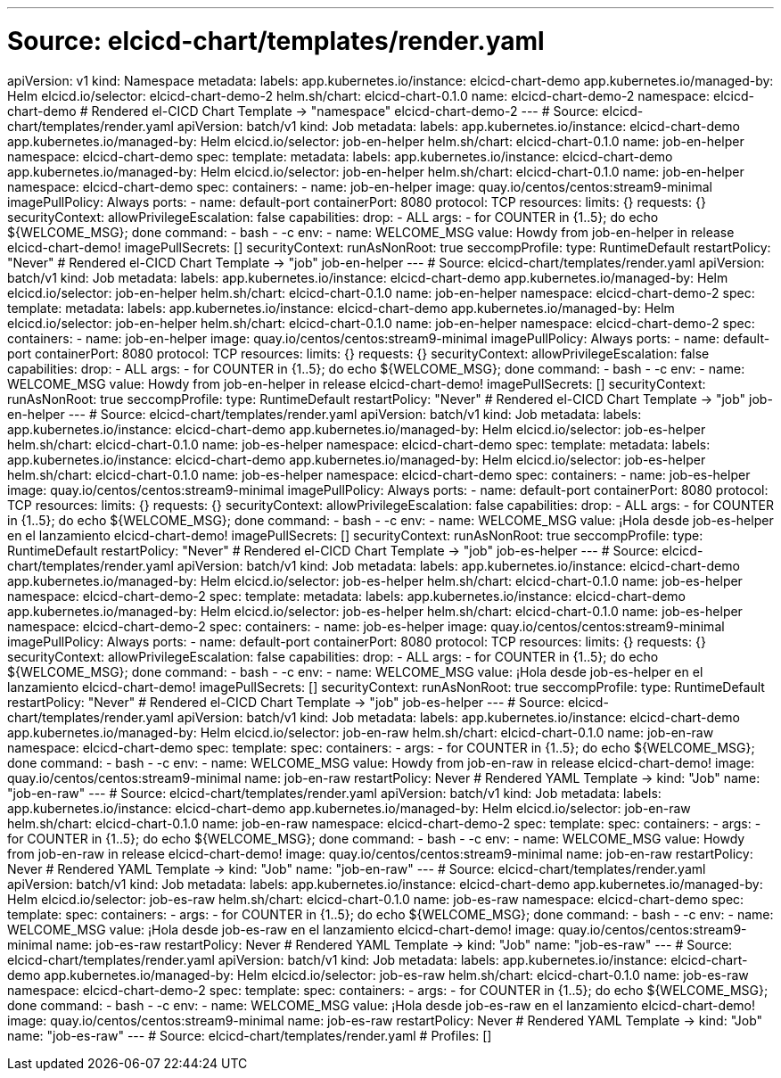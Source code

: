 ---
# Source: elcicd-chart/templates/render.yaml
apiVersion: v1
kind: Namespace
metadata:
  labels:
    app.kubernetes.io/instance: elcicd-chart-demo
    app.kubernetes.io/managed-by: Helm
    elcicd.io/selector: elcicd-chart-demo-2
    helm.sh/chart: elcicd-chart-0.1.0
  name: elcicd-chart-demo-2
  namespace: elcicd-chart-demo
# Rendered el-CICD Chart Template -> "namespace" elcicd-chart-demo-2
---
# Source: elcicd-chart/templates/render.yaml
apiVersion: batch/v1
kind: Job
metadata:
  labels:
    app.kubernetes.io/instance: elcicd-chart-demo
    app.kubernetes.io/managed-by: Helm
    elcicd.io/selector: job-en-helper
    helm.sh/chart: elcicd-chart-0.1.0
  name: job-en-helper
  namespace: elcicd-chart-demo
spec:
  template:    
    metadata:
      labels:
        app.kubernetes.io/instance: elcicd-chart-demo
        app.kubernetes.io/managed-by: Helm
        elcicd.io/selector: job-en-helper
        helm.sh/chart: elcicd-chart-0.1.0
      name: job-en-helper
      namespace: elcicd-chart-demo
    spec:
      containers:
      - name: job-en-helper
        image: quay.io/centos/centos:stream9-minimal
        imagePullPolicy: Always
        ports:
        - name: default-port
          containerPort: 8080
          protocol: TCP
        resources:
          limits: {}
          requests: {}
        securityContext:
          allowPrivilegeEscalation: false
          capabilities:
            drop:
            - ALL
        args:
        - for COUNTER in {1..5}; do echo ${WELCOME_MSG}; done
        command:
        - bash
        - -c
        env:
        - name: WELCOME_MSG
          value: Howdy from job-en-helper in release elcicd-chart-demo!
      imagePullSecrets: []
      securityContext:
        runAsNonRoot: true
        seccompProfile:
          type: RuntimeDefault
      restartPolicy: "Never"
# Rendered el-CICD Chart Template -> "job" job-en-helper
---
# Source: elcicd-chart/templates/render.yaml
apiVersion: batch/v1
kind: Job
metadata:
  labels:
    app.kubernetes.io/instance: elcicd-chart-demo
    app.kubernetes.io/managed-by: Helm
    elcicd.io/selector: job-en-helper
    helm.sh/chart: elcicd-chart-0.1.0
  name: job-en-helper
  namespace: elcicd-chart-demo-2
spec:
  template:    
    metadata:
      labels:
        app.kubernetes.io/instance: elcicd-chart-demo
        app.kubernetes.io/managed-by: Helm
        elcicd.io/selector: job-en-helper
        helm.sh/chart: elcicd-chart-0.1.0
      name: job-en-helper
      namespace: elcicd-chart-demo-2
    spec:
      containers:
      - name: job-en-helper
        image: quay.io/centos/centos:stream9-minimal
        imagePullPolicy: Always
        ports:
        - name: default-port
          containerPort: 8080
          protocol: TCP
        resources:
          limits: {}
          requests: {}
        securityContext:
          allowPrivilegeEscalation: false
          capabilities:
            drop:
            - ALL
        args:
        - for COUNTER in {1..5}; do echo ${WELCOME_MSG}; done
        command:
        - bash
        - -c
        env:
        - name: WELCOME_MSG
          value: Howdy from job-en-helper in release elcicd-chart-demo!
      imagePullSecrets: []
      securityContext:
        runAsNonRoot: true
        seccompProfile:
          type: RuntimeDefault
      restartPolicy: "Never"
# Rendered el-CICD Chart Template -> "job" job-en-helper
---
# Source: elcicd-chart/templates/render.yaml
apiVersion: batch/v1
kind: Job
metadata:
  labels:
    app.kubernetes.io/instance: elcicd-chart-demo
    app.kubernetes.io/managed-by: Helm
    elcicd.io/selector: job-es-helper
    helm.sh/chart: elcicd-chart-0.1.0
  name: job-es-helper
  namespace: elcicd-chart-demo
spec:
  template:    
    metadata:
      labels:
        app.kubernetes.io/instance: elcicd-chart-demo
        app.kubernetes.io/managed-by: Helm
        elcicd.io/selector: job-es-helper
        helm.sh/chart: elcicd-chart-0.1.0
      name: job-es-helper
      namespace: elcicd-chart-demo
    spec:
      containers:
      - name: job-es-helper
        image: quay.io/centos/centos:stream9-minimal
        imagePullPolicy: Always
        ports:
        - name: default-port
          containerPort: 8080
          protocol: TCP
        resources:
          limits: {}
          requests: {}
        securityContext:
          allowPrivilegeEscalation: false
          capabilities:
            drop:
            - ALL
        args:
        - for COUNTER in {1..5}; do echo ${WELCOME_MSG}; done
        command:
        - bash
        - -c
        env:
        - name: WELCOME_MSG
          value: ¡Hola desde job-es-helper en el lanzamiento elcicd-chart-demo!
      imagePullSecrets: []
      securityContext:
        runAsNonRoot: true
        seccompProfile:
          type: RuntimeDefault
      restartPolicy: "Never"
# Rendered el-CICD Chart Template -> "job" job-es-helper
---
# Source: elcicd-chart/templates/render.yaml
apiVersion: batch/v1
kind: Job
metadata:
  labels:
    app.kubernetes.io/instance: elcicd-chart-demo
    app.kubernetes.io/managed-by: Helm
    elcicd.io/selector: job-es-helper
    helm.sh/chart: elcicd-chart-0.1.0
  name: job-es-helper
  namespace: elcicd-chart-demo-2
spec:
  template:    
    metadata:
      labels:
        app.kubernetes.io/instance: elcicd-chart-demo
        app.kubernetes.io/managed-by: Helm
        elcicd.io/selector: job-es-helper
        helm.sh/chart: elcicd-chart-0.1.0
      name: job-es-helper
      namespace: elcicd-chart-demo-2
    spec:
      containers:
      - name: job-es-helper
        image: quay.io/centos/centos:stream9-minimal
        imagePullPolicy: Always
        ports:
        - name: default-port
          containerPort: 8080
          protocol: TCP
        resources:
          limits: {}
          requests: {}
        securityContext:
          allowPrivilegeEscalation: false
          capabilities:
            drop:
            - ALL
        args:
        - for COUNTER in {1..5}; do echo ${WELCOME_MSG}; done
        command:
        - bash
        - -c
        env:
        - name: WELCOME_MSG
          value: ¡Hola desde job-es-helper en el lanzamiento elcicd-chart-demo!
      imagePullSecrets: []
      securityContext:
        runAsNonRoot: true
        seccompProfile:
          type: RuntimeDefault
      restartPolicy: "Never"
# Rendered el-CICD Chart Template -> "job" job-es-helper
---
# Source: elcicd-chart/templates/render.yaml
apiVersion: batch/v1
kind: Job
metadata:
  labels:
    app.kubernetes.io/instance: elcicd-chart-demo
    app.kubernetes.io/managed-by: Helm
    elcicd.io/selector: job-en-raw
    helm.sh/chart: elcicd-chart-0.1.0
  name: job-en-raw
  namespace: elcicd-chart-demo
spec:
  template:
    spec:
      containers:
      - args:
        - for COUNTER in {1..5}; do echo ${WELCOME_MSG}; done
        command:
        - bash
        - -c
        env:
        - name: WELCOME_MSG
          value: Howdy from job-en-raw in release elcicd-chart-demo!
        image: quay.io/centos/centos:stream9-minimal
        name: job-en-raw
      restartPolicy: Never
# Rendered YAML Template -> kind: "Job" name: "job-en-raw"
---
# Source: elcicd-chart/templates/render.yaml
apiVersion: batch/v1
kind: Job
metadata:
  labels:
    app.kubernetes.io/instance: elcicd-chart-demo
    app.kubernetes.io/managed-by: Helm
    elcicd.io/selector: job-en-raw
    helm.sh/chart: elcicd-chart-0.1.0
  name: job-en-raw
  namespace: elcicd-chart-demo-2
spec:
  template:
    spec:
      containers:
      - args:
        - for COUNTER in {1..5}; do echo ${WELCOME_MSG}; done
        command:
        - bash
        - -c
        env:
        - name: WELCOME_MSG
          value: Howdy from job-en-raw in release elcicd-chart-demo!
        image: quay.io/centos/centos:stream9-minimal
        name: job-en-raw
      restartPolicy: Never
# Rendered YAML Template -> kind: "Job" name: "job-en-raw"
---
# Source: elcicd-chart/templates/render.yaml
apiVersion: batch/v1
kind: Job
metadata:
  labels:
    app.kubernetes.io/instance: elcicd-chart-demo
    app.kubernetes.io/managed-by: Helm
    elcicd.io/selector: job-es-raw
    helm.sh/chart: elcicd-chart-0.1.0
  name: job-es-raw
  namespace: elcicd-chart-demo
spec:
  template:
    spec:
      containers:
      - args:
        - for COUNTER in {1..5}; do echo ${WELCOME_MSG}; done
        command:
        - bash
        - -c
        env:
        - name: WELCOME_MSG
          value: ¡Hola desde job-es-raw en el lanzamiento elcicd-chart-demo!
        image: quay.io/centos/centos:stream9-minimal
        name: job-es-raw
      restartPolicy: Never
# Rendered YAML Template -> kind: "Job" name: "job-es-raw"
---
# Source: elcicd-chart/templates/render.yaml
apiVersion: batch/v1
kind: Job
metadata:
  labels:
    app.kubernetes.io/instance: elcicd-chart-demo
    app.kubernetes.io/managed-by: Helm
    elcicd.io/selector: job-es-raw
    helm.sh/chart: elcicd-chart-0.1.0
  name: job-es-raw
  namespace: elcicd-chart-demo-2
spec:
  template:
    spec:
      containers:
      - args:
        - for COUNTER in {1..5}; do echo ${WELCOME_MSG}; done
        command:
        - bash
        - -c
        env:
        - name: WELCOME_MSG
          value: ¡Hola desde job-es-raw en el lanzamiento elcicd-chart-demo!
        image: quay.io/centos/centos:stream9-minimal
        name: job-es-raw
      restartPolicy: Never
# Rendered YAML Template -> kind: "Job" name: "job-es-raw"
---
# Source: elcicd-chart/templates/render.yaml
# Profiles: []